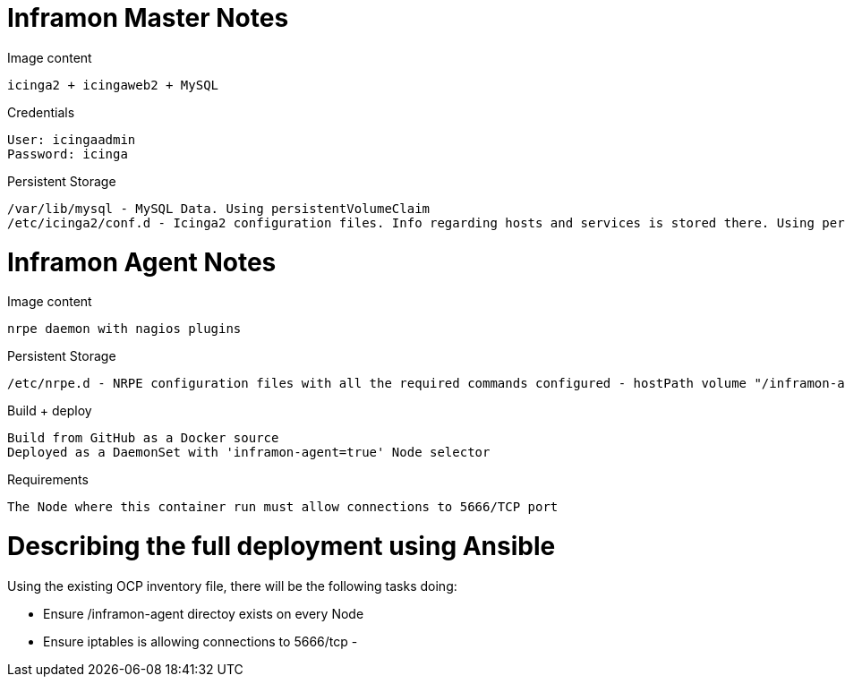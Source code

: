 = Inframon Master Notes

Image content

  icinga2 + icingaweb2 + MySQL

Credentials

  User: icingaadmin
  Password: icinga

Persistent Storage

  /var/lib/mysql - MySQL Data. Using persistentVolumeClaim
  /etc/icinga2/conf.d - Icinga2 configuration files. Info regarding hosts and services is stored there. Using persistentVolumeClaim


= Inframon Agent Notes

Image content

  nrpe daemon with nagios plugins

Persistent Storage

  /etc/nrpe.d - NRPE configuration files with all the required commands configured - hostPath volume "/inframon-agent"

Build + deploy

  Build from GitHub as a Docker source
  Deployed as a DaemonSet with 'inframon-agent=true' Node selector

Requirements

  The Node where this container run must allow connections to 5666/TCP port

= Describing the full deployment using Ansible

Using the existing OCP inventory file, there will be the following tasks doing:

  - Ensure /inframon-agent directoy exists on every Node
  - Ensure iptables is allowing connections to 5666/tcp
  -
